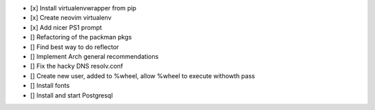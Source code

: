 - [x] Install virtualenvwrapper from pip
- [x] Create neovim virtualenv
- [x] Add nicer PS1 prompt
- [] Refactoring of the packman pkgs
- [] Find best way to do reflector
- [] Implement Arch general recommendations
- [] Fix the hacky DNS resolv.conf
- [] Create new user, added to %wheel, allow %wheel to execute withowth pass
- [] Install fonts
- [] Install and start Postgresql
